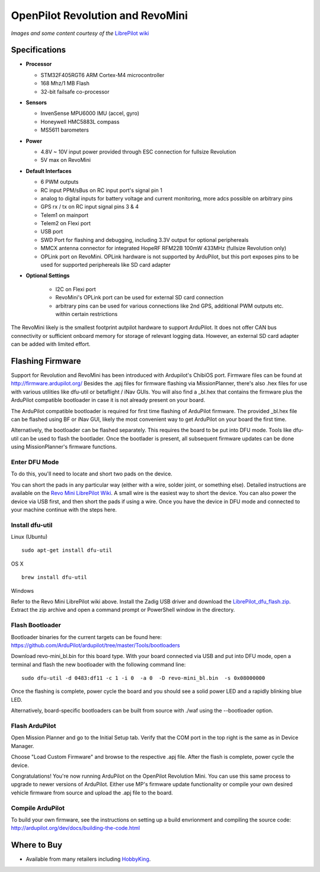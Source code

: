 .. _common-openpilot-revo-mini:

====================
OpenPilot Revolution and RevoMini
====================

.. image:: ../../../images/openpilot-revo-mini.jpeg
    :target: ../_images/openpilot-revo-mini.jpeg
    
.. image:: ../../../images/revomini_cased.jpg
    :target: ../_images/revomini_cased.jpg

*Images and some content courtesy of the* `LibrePilot wiki <https://librepilot.atlassian.net/wiki/spaces/LPDOC/pages/26968084/OpenPilot+Revolution>`__

Specifications
==============

-  **Processor**

   -  STM32F405RGT6 ARM Cortex-M4 microcontroller
   -  168 Mhz/1 MB Flash
   -  32-bit failsafe co-processor

-  **Sensors**

   -  InvenSense MPU6000 IMU (accel, gyro)
   -  Honeywell HMC5883L compass
   -  MS5611 barometers

-  **Power**

   -  4.8V ~ 10V input power provided through ESC connection for fullsize Revolution
   -  5V max on RevoMini

-  **Default Interfaces**

   -  6 PWM outputs
   -  RC input PPM/sBus on RC input port's signal pin 1
   -  analog to digital inputs for battery voltage and current monitoring, more adcs possible on arbitrary pins
   -  GPS rx / tx on RC input signal pins 3 & 4 
   -  Telem1 on mainport
   -  Telem2 on Flexi port
   -  USB port
   -  SWD Port for flashing and debugging, including 3.3V output for optional periphereals
   -  MMCX antenna connector for integrated HopeRF RFM22B 100mW 433MHz (fullsize Revolution only)
   -  OPLink port on RevoMini. OPLink hardware is not supported by ArduPilot, but this port exposes pins to be used for supported periphereals like SD card adapter
   
- **Optional Settings**

   -  I2C on Flexi port
   -  RevoMini's OPLink port can be used for external SD card connection
   -  arbitrary pins can be used for various connections like 2nd GPS, additional PWM outputs etc. within certain restrictions
   

The RevoMini likely is the smallest footprint autpilot hardware to support ArduPilot. It does not offer CAN bus connectivity or sufficient onboard memory for storage of relevant logging data. However, an external SD card adapter can be added with limited effort.

.. image:: ../../../images/revominiSD.jpg
    :target: ../images/revominiSD.jpg
  
  
  
Flashing Firmware
========================
Support for Revolution and RevoMini has been introduced with Ardupilot's ChibiOS port. Firmware files can be found at http://firmware.ardupilot.org/
Besides the .apj files for firmware flashing via MissionPlanner, there's also .hex files for use with various utilities like dfu-util or betaflight / iNav GUIs. You will also find a _bl.hex that contains the firmware plus the ArduPilot compatible bootloader in case it is not already present on your board. 

The ArduPilot compatible bootloader is required for first time flashing of ArduPilot firmware. The provided _bl.hex file can be flashed using BF or iNav GUI, likely the most convenient way to get ArduPilot on your board the first time.

Alternatively, the bootloader can be flashed separately. This requires the board to be put into DFU mode. Tools like dfu-util can be used to flash the bootlader. Once the bootlader is present, all subsequent firmware updates can be done using MissionPlanner's firmware functions.

Enter DFU Mode
--------------
To do this, you'll need to locate and short two pads on the device. 

.. image:: ../../../images/revomini1.jpeg
    :target: ../images/revomini1.jpeg

You can short the pads in any particular way (either with a wire, solder joint, or something else). Detailed instructions are available on the `Revo Mini LibrePilot Wiki <https://librepilot.atlassian.net/wiki/spaces/LPDOC/pages/29622291/Recover+board+using+DFU>`__. A small wire is the easiest way to short the device. You can also power the device via USB first, and then short the pads if using a wire. Once you have the device in DFU mode and connected to your machine continue with the steps here.

Install dfu-util
-----------------
Linux (Ubuntu)
::
    
    sudo apt-get install dfu-util
    
OS X
::
    
    brew install dfu-util
    
Windows

Refer to the Revo Mini LibrePilot wiki above. Install the Zadig USB driver and download the `LibrePilot_dfu_flash.zip <https://librepilot.atlassian.net/wiki/download/attachments/29622291/LibrePilot_dfu_flash.zip?version=2&modificationDate=1464128116188&cacheVersion=1&api=v2>`__. Extract the zip archive and open a command prompt or PowerShell window in the directory.

Flash Bootloader
----------------

Bootloader binaries for the current targets can be found here: https://github.com/ArduPilot/ardupilot/tree/master/Tools/bootloaders

Download revo-mini_bl.bin for this board type. With your board connected via USB and put into DFU mode, open a terminal and flash the new bootloader with the following command line:

::

    sudo dfu-util -d 0483:df11 -c 1 -i 0  -a 0  -D revo-mini_bl.bin  -s 0x08000000

Once the flashing is complete, power cycle the board and you should see a solid power LED and a rapidly blinking blue LED.

.. image:: ../../../images/openpilot-revo-mini-awaiting-firmware.jpg
    :target: ../images/openpilot-revo-mini-awaiting-firmware.jpg

Alternatively, board-specific bootloaders can be built from source with ./waf using the --bootloader option.


Flash ArduPilot
---------------
Open Mission Planner and go to the Initial Setup tab. Verify that the COM port in the top right is the same as in Device Manager.

.. image:: ../../../images/openpilot-revo-mini-com-ports.png
    :target: ../images/openpilot-revo-mini-com-ports.png

Choose "Load Custom Firmware" and browse to the respective .apj file. After the flash is complete, power cycle the device.

.. image:: ../../../images/openpilot-revo-mini-load-firmware.png
    :target: ../images/openpilot-revo-mini-load-firmware.png

Congratulations! You're now running ArduPilot on the OpenPilot Revolution Mini. You can use this same process to upgrade to newer versions of ArduPilot. Either use MP's firmware update functionality or compile your own desired vehicle firmware from source and upload the .apj file to the board.

.. image:: ../../../images/openpilot-revo-mini-flashed.jpg
    :target: ../images/openpilot-revo-mini-load-flashed.jpg
    
Compile ArduPilot
-----------------
To build your own firmware, see the instructions on setting up a build envrionment and compiling the source code:
http://ardupilot.org/dev/docs/building-the-code.html


Where to Buy
============

- Available from many retailers including `HobbyKing <https://hobbyking.com/en_us/openpilot-cc3d-revolution-revo-32bit-flight-controller-w-integrated-433mhz-oplink.html>`__.
